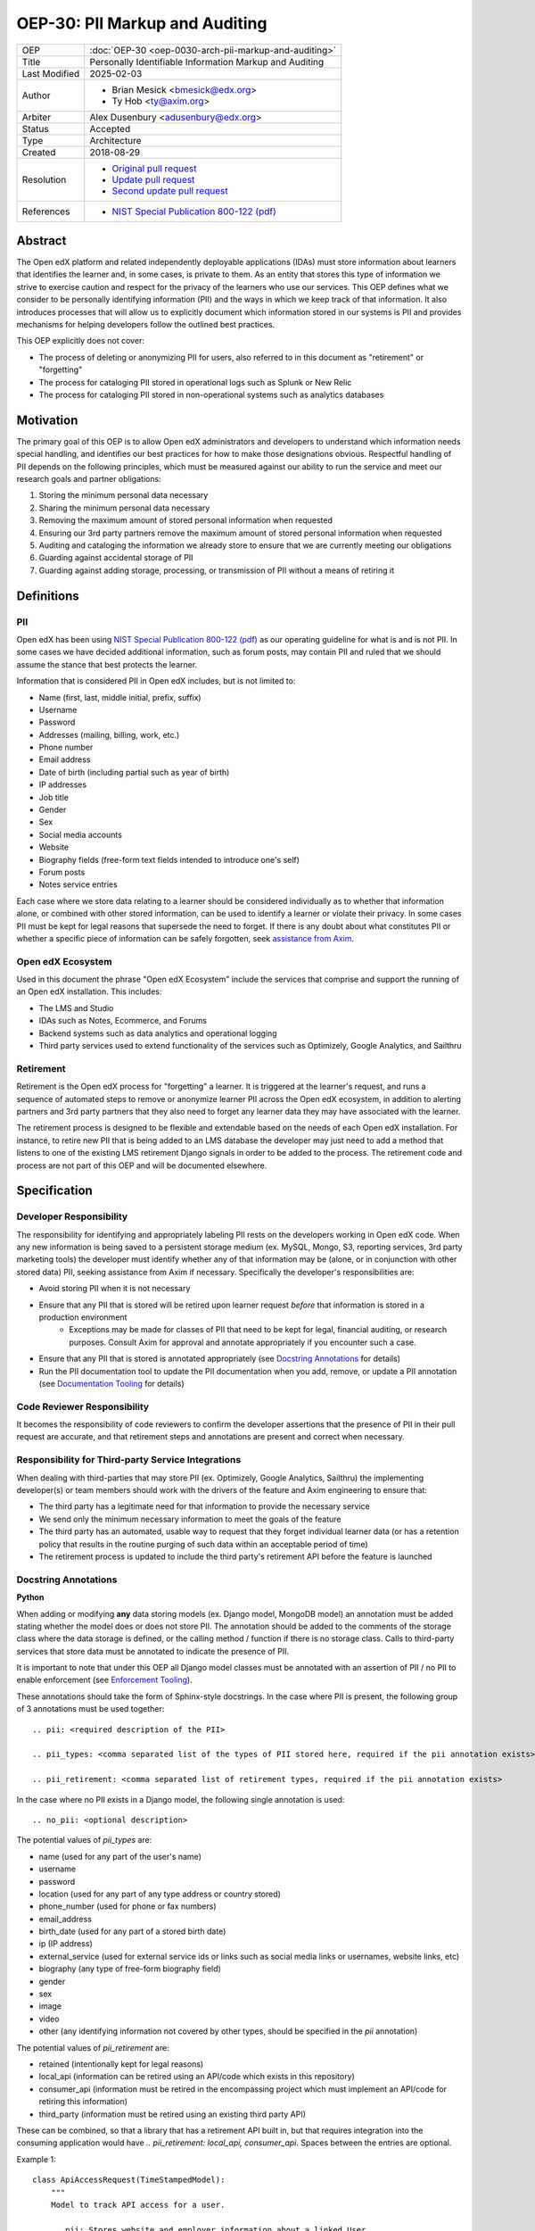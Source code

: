 OEP-30: PII Markup and Auditing
###############################

+---------------+------------------------------------------------------------+
| OEP           | :doc:`OEP-30 <oep-0030-arch-pii-markup-and-auditing>`      |
+---------------+------------------------------------------------------------+
| Title         | Personally Identifiable Information Markup and Auditing    |
+---------------+------------------------------------------------------------+
| Last Modified | 2025-02-03                                                 |
+---------------+------------------------------------------------------------+
| Author        | - Brian Mesick <bmesick@edx.org>                           |
|               | - Ty Hob <ty@axim.org>                                     |
+---------------+------------------------------------------------------------+
| Arbiter       | Alex Dusenbury <adusenbury@edx.org>                        |
+---------------+------------------------------------------------------------+
| Status        | Accepted                                                   |
+---------------+------------------------------------------------------------+
| Type          | Architecture                                               |
+---------------+------------------------------------------------------------+
| Created       | 2018-08-29                                                 |
+---------------+------------------------------------------------------------+
| Resolution    | - `Original pull request`_                                 |
|               | - `Update pull request`_                                   |
|               | - `Second update pull request`_                            |
+---------------+------------------------------------------------------------+
| References    | - `NIST Special Publication 800-122 (pdf)`_                |
+---------------+------------------------------------------------------------+

.. _Original pull request: https://github.com/openedx/open-edx-proposals/pull/81
.. _Update pull request: https://github.com/openedx/open-edx-proposals/pull/101
.. _Second update pull request: https://github.com/openedx/open-edx-proposals/pull/676
.. _NIST Special Publication 800-122 (pdf): http://nvlpubs.nist.gov/nistpubs/Legacy/SP/nistspecialpublication800-122.pdf

Abstract
********

The Open edX platform and related independently deployable applications (IDAs) must store information about learners that identifies the learner and, in some cases, is private to them. As an entity that stores this type of information we strive to exercise caution and respect for the privacy of the learners who use our services. This OEP defines what we consider to be personally identifying information (PII) and the ways in which we keep track of that information. It also introduces processes that will allow us to explicitly document which information stored in our systems is PII and provides mechanisms for helping developers follow the outlined best practices.

This OEP explicitly does not cover:

- The process of deleting or anonymizing PII for users, also referred to in this document as "retirement" or "forgetting"
- The process for cataloging PII stored in operational logs such as Splunk or New Relic
- The process for cataloging PII stored in non-operational systems such as analytics databases

Motivation
**********

The primary goal of this OEP is to allow Open edX administrators and developers to understand which information needs special handling, and identifies our best practices for how to make those designations obvious. Respectful handling of PII depends on the following principles, which must be measured against our ability to run the service and meet our research goals and partner obligations:

#. Storing the minimum personal data necessary
#. Sharing the minimum personal data necessary
#. Removing the maximum amount of stored personal information when requested
#. Ensuring our 3rd party partners remove the maximum amount of stored personal information when requested
#. Auditing and cataloging the information we already store to ensure that we are currently meeting our obligations
#. Guarding against accidental storage of PII
#. Guarding against adding storage, processing, or transmission of PII without a means of retiring it

Definitions
***********

PII
===
Open edX has been using `NIST Special Publication 800-122 (pdf)`_ as our operating guideline for what is and is not PII. In some cases we have decided additional information, such as forum posts, may contain PII and ruled that we should assume the stance that best protects the learner.

Information that is considered PII in Open edX includes, but is not limited to:

- Name (first, last, middle initial, prefix, suffix)
- Username
- Password
- Addresses (mailing, billing, work, etc.)
- Phone number
- Email address
- Date of birth (including partial such as year of birth)
- IP addresses
- Job title
- Gender
- Sex
- Social media accounts
- Website
- Biography fields (free-form text fields intended to introduce one's self)
- Forum posts
- Notes service entries

Each case where we store data relating to a learner should be considered individually as to whether that information alone, or combined with other stored information, can be used to identify a learner or violate their privacy. In some cases PII must be kept for legal reasons that supersede the need to forget. If there is any doubt about what constitutes PII or whether a specific piece of information can be safely forgotten, seek `assistance from Axim`_.

.. _assistance from Axim: https://github.com/openedx/axim-engineering/issues/new/choose

Open edX Ecosystem
==================
Used in this document the phrase "Open edX Ecosystem" include the services that comprise and support the running of an Open edX installation. This includes:

- The LMS and Studio
- IDAs such as Notes, Ecommerce, and Forums
- Backend systems such as data analytics and operational logging
- Third party services used to extend functionality of the services such as Optimizely, Google Analytics, and Sailthru

Retirement
==========
Retirement is the Open edX process for "forgetting" a learner. It is triggered at the learner's request, and runs a sequence of automated steps to remove or anonymize learner PII across the Open edX ecosystem, in addition to alerting partners and 3rd party partners that they also need to forget any learner data they may have associated with the learner.

The retirement process is designed to be flexible and extendable based on the needs of each Open edX installation. For instance, to retire new PII that is being added to an LMS database the developer may just need to add a method that listens to one of the existing LMS retirement Django signals in order to be added to the process. The retirement code and process are not part of this OEP and will be documented elsewhere.

Specification
*************

Developer Responsibility
========================
The responsibility for identifying and appropriately labeling PII rests on the developers working in Open edX code. When any new information is being saved to a persistent storage medium (ex. MySQL, Mongo, S3, reporting services, 3rd party marketing tools) the developer must identify whether any of that information may be (alone, or in conjunction with other stored data) PII, seeking assistance from Axim if necessary. Specifically the developer's responsibilities are:

- Avoid storing PII when it is not necessary
- Ensure that any PII that is stored will be retired upon learner request *before* that information is stored in a production environment
    - Exceptions may be made for classes of PII that need to be kept for legal, financial auditing, or research purposes. Consult Axim for approval and annotate appropriately if you encounter such a case.
- Ensure that any PII that is stored is annotated appropriately (see `Docstring Annotations`_ for details)
- Run the PII documentation tool to update the PII documentation when you add, remove, or update a PII annotation (see `Documentation Tooling`_ for details)

Code Reviewer Responsibility
============================
It becomes the responsibility of code reviewers to confirm the developer assertions that the presence of PII in their pull request are accurate, and that retirement steps and annotations are present and correct when necessary.

Responsibility for Third-party Service Integrations
===================================================
When dealing with third-parties that may store PII (ex. Optimizely, Google Analytics, Sailthru) the implementing developer(s) or team members should work with the drivers of the feature and Axim engineering to ensure that:

- The third party has a legitimate need for that information to provide the necessary service
- We send only the minimum necessary information to meet the goals of the feature
- The third party has an automated, usable way to request that they forget individual learner data (or has a retention policy that results in the routine purging of such data within an acceptable period of time)
- The retirement process is updated to include the third party's retirement API before the feature is launched

Docstring Annotations
=====================
**Python**

When adding or modifying **any** data storing models (ex. Django model, MongoDB model) an annotation must be added stating whether the model does or does not store PII. The annotation should be added to the comments of the storage class where the data storage is defined, or the calling method / function if there is no storage class. Calls to third-party services that store data must be annotated to indicate the presence of PII.

It is important to note that under this OEP all Django model classes must be annotated with an assertion of PII / no PII to enable enforcement (see `Enforcement Tooling`_).

These annotations should take the form of Sphinx-style docstrings. In the case where PII is present, the following group of 3 annotations must be used together::

    .. pii: <required description of the PII>

    .. pii_types: <comma separated list of the types of PII stored here, required if the pii annotation exists>

    .. pii_retirement: <comma separated list of retirement types, required if the pii annotation exists>

In the case where no PII exists in a Django model, the following single annotation is used::

    .. no_pii: <optional description>

The potential values of `pii_types` are:

- name (used for any part of the user's name)
- username
- password
- location (used for any part of any type address or country stored)
- phone_number (used for phone or fax numbers)
- email_address
- birth_date (used for any part of a stored birth date)
- ip (IP address)
- external_service (used for external service ids or links such as social media links or usernames, website links, etc)
- biography (any type of free-form biography field)
- gender
- sex
- image
- video
- other (any identifying information not covered by other types, should be specified in the `pii` annotation)

The potential values of `pii_retirement` are:

- retained (intentionally kept for legal reasons)
- local_api (information can be retired using an API/code which exists in this repository)
- consumer_api (information must be retired in the encompassing project which must implement an API/code for retiring this information)
- third_party (information must be retired using an existing third party API)

These can be combined, so that a library that has a retirement API built in, but that requires integration into the consuming application would have `.. pii_retirement: local_api, consumer_api`. Spaces between the entries are optional.

Example 1::

    class ApiAccessRequest(TimeStampedModel):
        """
        Model to track API access for a user.

        .. pii: Stores website and employer information about a linked User.
        .. pii_types: external_service, other
        .. pii_retirement: local_api
        """

Example 2::

    class NoPiiHere(Model):
        """
        This is an example model.

        .. no_pii:
        """

If a project requires another project which stores PII, such as Segment being used in edx-platform, the developer must annotate the place(s) in code where that package is being called to store the PII with the same docstring annotation as if it were a storage class.

Example 3::

    # ..pii: Learner email is sent to Segment in the following line and will be associated with analytics data. We wrap the Segment retirement call in the retire_mailings endpoint.
    # ..pii_types: email
    # ..pii_retirement: local_api, third_party

The goal of this is to allow creation of `Documentation Tooling`_ which will automatically create documentation listing all of the known locations of PII in each repository.

**Javascript**

When adding in Javascript that results in storage of PII to a location that is not covered by other annotations (ex. Segment), annotations should be added to the location(s) in script where the data is being sent. The annotations should take the same form as in Python as Sphinx can also operate on Javascript for documentation.

Example 1::

    % if settings.LMS_SEGMENT_KEY:
        <!-- begin segment footer -->
        <!-- .. pii: The user is identified to Segment by username and email here. See Segment documentation for details. The Segment retirement call is wrapped in the retire_mailings endpoint.
             .. pii_types: username, email_address
             .. pii_retirement: local_api, third_party
         -->
        <script type="text/javascript">
        % if user.is_authenticated:
            ...

Example 2::

    <script type="text/javascript">
    // .. pii: The user's email address is sent to the billing provider here. This information is not retired as it is necessary to keep for legal and financial reporting reasons.
    // .. pii_types: email_address
    // .. pii_retirement: retained
    </script>


Example 3::

    <script type="text/javascript">
    /*
        .. pii: Updates the user's email address with our email marketing provider. Retired in the retire_mailings endpoint.
        .. pii_types: id, email_address
        .. pii_retirement: local_api
    */
    </script>

**Other Cases**

It is likely that other use cases will come up that encompass new languages and storage. In those cases attempts should be made to make those cases match the designs laid out here for making PII locations auditable at the repository level and this OEP should be updated to include best practices for the new case.

Enforcement Tooling
===================
The `Code Annotations`_ tool has been built to facilitate PII annotations in the Open edX ecosystem. This tool is a reference implementation of the enforcement tooling described in this OEP and provides a working version of the Django Model Search Tool and Static Search Tool for several different types of annotations that are integrated in edx-platform continuous integration.

The Django Model Search Tool is a Django management command that searches for the presence of PII annotations in Django models. It is run as part of the test suite and will fail if any Django model has a malformed PII annotation (linting) or if a certain percentage of models do not have PII annotations (coverage). The Static Search Tool is a command line tool that searches for the presence of PII annotations in Python and Javascript files, but it not yet integrated into the Open edX continuous integration.

Documentation Tooling
=====================
The `Code Annotations`_ tool also handles create documentation for PII annotations in raw JSON format, which can be rendered to reStructuredText (reST) or HTML formats for readability.

This tool should be run as part of the build processes (depending on project needs) and human-readable output should be stored in such a way that the state of PII in the system is easily discoverable. See the Code Annotations documentation for more information.

Organization-wide Tooling
=========================
A tool will be created or enhanced that will be usable at the Github organization level to provide org-wide insight into our stored PII. It should be a wrapper around the Documentation tool, allowing all repos in an org to be cloned and searched for annotations. `Code Annotations`_ can be used to do this if wrapped in a script to pull multiple repositories.

Rationale
*********
Storing new PII is a decision that should be carefully considered and taken seriously. It is important to the Open edX community that PII be treated with respect, and part of that respect is being able to audit what PII is being stored inside the Open edX ecosystem, where it is being stored, and how that information is removed when a learner requests it.

Processes
=========
The new processes for developers and reviewers represent the least invasive methods that we could devise to track this vital information with the accuracy it deserves. Developers are in the best position to know the context of the data that they are integrating, and are most empowered to call out the locations of that data storage close to the point of use. Developers also have the context necessary to best know how to retire the data that they are storing and whether deletion or anonymization is the best approach to use.

The blocking nature of this process prevents complicated scenarios where learners may have completed the retirement process, but still have recently-added PII data stored in Open edX.

Annotations
===========
Several ways of making the locations of PII storage auditable were tested in forming this OEP (see `Rejected Alternatives`_). Annotations have the following benefits:

- Clearly show PII locations when working with source
- Set us up for easily putting this information into automatically generated documentation in the future
- Do not create Django migrations
- Do not incur runtime costs
- Are relatively low-effort to implement and maintain
- Have a very low likelihood of causing bugs

Sphinx-style annotations were chosen due to Sphinx's wide adoption in the Python, Django, and edX ecosystems. While we have had challenges using Sphinx to document edx-platform, several other Open edX repositories already use Sphinx to generate documentation. Even if we never update edx-platform to use Sphinx these identifiers are unique enough to allow us to audit them with a high degree of confidence.

Tooling
=======
Existing documentation tools were examined in the discovery process of this OEP (see `Rejected Alternatives`_). Based on the problems encountered in those tests no existing project seems to fit our specific needs. A custom solution allows us the flexibility to meet all of the requirements necessary to protect learner privacy without the complications of making larger documentation tools work for our various repositories and complicated build / test systems.

Backward Compatibility
**********************
The proposed updates do not introduce any known backward incompatibilities, but would require a comprehensive effort to annotate existing PII in all Open edX repositories. The desire for that effort is what drove the initial tasks that led to this OEP, so this is not undesirable or duplicate work.

As of February 2025 edx-platform and all of its dependencies are annotated to 88% coverage, with the remaining 12% being in the process of being annotated. The enforcement tooling is in place and is blocking new PII from being added to the platform without annotation.

Reference Implementation
************************
The `Code Annotations`_ project is a reference implementation containing working versions of the Enforcement Tool (called the Django Model Search Tool) and Documentation Tool (called the Static Search Tool). Documentation on how to use Code Annotations and implementation specific details can be found here: https://code-annotations.readthedocs.org/

The `Organization-wide Tooling`_ does not yet have a reference implementation, nor do we have documentation storage implemented for edx-platform yet.


Rejected Alternatives
*********************
Sphinx & Plugin
===============
An attempt was made to use `Sphinx <http://www.sphinx-doc.org/en/master/index.html>`_ to parse all of the docstrings in edx-platform for the custom ``.. pii:`` tag. While we were able to run Sphinx against the platform and create a plugin that highlighted PII, as well as a special page to view all PII found, the complexities of edx-platform configuration and Sphinx's need to import all modules created a number of errors that cause Sphinx to miss many annotations. Problems like mutually exclusive settings for LMS and CMS were not able to be resolved. Due to the critical nature of this data we are not comfortable offering an option that may miss annotations due to changes in configuration or code.

This option may be workable with significant time investment and significant changes to edx-platform configuration, but would still not put the list of PII front-and-center in the repository. If we make a major push to get the platform Sphinx-compliant and this OEP is accepted, the PII annotation functionality would still be trivially workable in Sphinx as another way to view PII annotations.

Doxygen & Plugin
================
Due to the import issues with Sphinx a short test was made to use `Doxygen <https://www.stack.nl/~dimitri/doxygen/>`_, a documentation generator that uses static code analysis, to generate the annotation list. This was able to be accomplished in short order by creating a Doxygen extension and with minor modifications to the default templates. Doxygen generated nice, comprehensive documentation of the platform without the issues Sphinx had, as well as XML output of those docs, but has the following drawbacks:

- An additional 3rd party dependency to be added to several systems
- Slow (took about 15 mins to generate docs)
- Output format of the overall docs is nice, but the PII specific output was confusing and not correctly linked
- Supports Python, but not Javascript

Model Annotations
=================
Experimentation was done to try to use modifications directly to Django models instead of comment annotations for marking PII. Various attempts at adding metadata fell afoul of Django's desire to avoid that kind of functionality. Almost all attempts caused new migrations to be created, which is far from optimal given the number of places we will need to annotate. Others required creating unnecessary fields on the models or wrapping model definitions in hacky context managers to allow custom Meta class variables to be set. This also would not work for PII stored in third parties solely via Javascript.

django-scrub-pii
================
`django-scrub-pii <https://github.com/MatthewWilkes/django-scrub-pii>`_ is a defunct project that had some potentially useful ideas, and was the only thing close to what we're looking for that seems to exist in the Django ecosystem. Unfortunately it only works on Django models, requires the Meta model context manager hack, and is designed only for creating a dump-sanitize-and-load SQL script that would not work for us.


.. _Code Annotations: https://github.com/openedx/code-annotations
